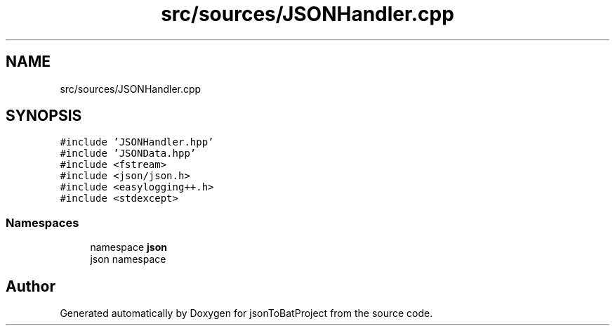 .TH "src/sources/JSONHandler.cpp" 3 "Wed Feb 28 2024 22:07:52" "Version 0.2.0" "jsonToBatProject" \" -*- nroff -*-
.ad l
.nh
.SH NAME
src/sources/JSONHandler.cpp
.SH SYNOPSIS
.br
.PP
\fC#include 'JSONHandler\&.hpp'\fP
.br
\fC#include 'JSONData\&.hpp'\fP
.br
\fC#include <fstream>\fP
.br
\fC#include <json/json\&.h>\fP
.br
\fC#include <easylogging++\&.h>\fP
.br
\fC#include <stdexcept>\fP
.br

.SS "Namespaces"

.in +1c
.ti -1c
.RI "namespace \fBjson\fP"
.br
.RI "json namespace "
.in -1c
.SH "Author"
.PP 
Generated automatically by Doxygen for jsonToBatProject from the source code\&.
